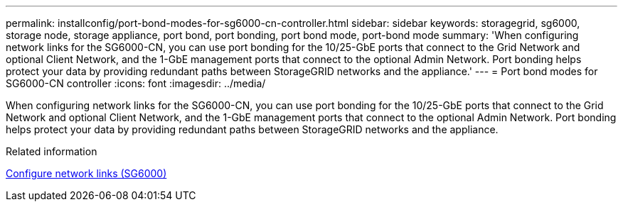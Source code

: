 ---
permalink: installconfig/port-bond-modes-for-sg6000-cn-controller.html
sidebar: sidebar
keywords: storagegrid, sg6000, storage node, storage appliance, port bond, port bonding, port bond mode, port-bond mode 
summary: 'When configuring network links for the SG6000-CN, you can use port bonding for the 10/25-GbE ports that connect to the Grid Network and optional Client Network, and the 1-GbE management ports that connect to the optional Admin Network. Port bonding helps protect your data by providing redundant paths between StorageGRID networks and the appliance.'
---
= Port bond modes for SG6000-CN controller
:icons: font
:imagesdir: ../media/

[.lead]
When configuring network links for the SG6000-CN, you can use port bonding for the 10/25-GbE ports that connect to the Grid Network and optional Client Network, and the 1-GbE management ports that connect to the optional Admin Network. Port bonding helps protect your data by providing redundant paths between StorageGRID networks and the appliance.

.Related information

xref:configuring-network-links-sg6000.adoc[Configure network links (SG6000)]

